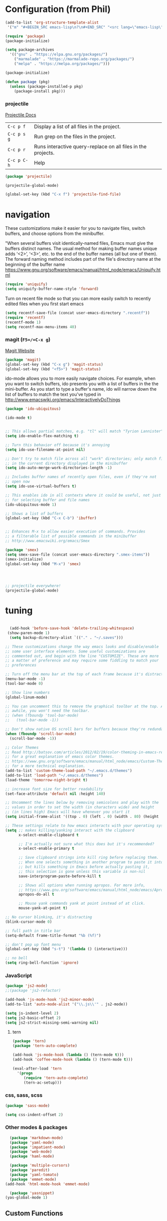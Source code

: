 * Configuration (from Phil)


 #+BEGIN_SRC emacs-lisp
   (add-to-list 'org-structure-template-alist
    '("m" "#+BEGIN_SRC emacs-lisp\n?\n#+END_SRC" "<src lang=\"emacs-lisp\">?</src>"))
 #+END_SRC

#+BEGIN_SRC emacs-lisp
(require 'package)
(package-initialize)

(setq package-archives
  '(("gnu" . "https://elpa.gnu.org/packages/")
    ("marmalade" . "https://marmalade-repo.org/packages/")
    ("melpa" . "https://melpa.org/packages/")))

(package-initialize)

(defun package (pkg)
  (unless (package-installed-p pkg)
    (package-install pkg)))
#+END_SRC

*** projectile
[[http://projectile.readthedocs.io/en/latest/][Projectile Docs]]
| =C-c p f=   | Display a list of all files in the project.                  |
| =C-c p s g= | Run grep on the files in the project.                        |
| =C-c p r=   | Runs interactive query-replace on all files in the projects. |
| =C-c p C-h= | Help                                                         |
#+BEGIN_SRC emacs-lisp
  (package 'projectile)

  (projectile-global-mode)

  (global-set-key (kbd "C-x f") 'projectile-find-file)
#+END_SRC

* navigation
These customizations make it easier for you to navigate files,
switch buffers, and choose options from the minibuffer.


"When several buffers visit identically-named files,
Emacs must give the buffers distinct names. The usual method
for making buffer names unique adds ‘<2>’, ‘<3>’, etc. to the end
of the buffer names (all but one of them).
The forward naming method includes part of the file's directory
name at the beginning of the buffer name
https://www.gnu.org/software/emacs/manual/html_node/emacs/Uniquify.html
#+BEGIN_SRC emacs-lisp
(require 'uniquify)
(setq uniquify-buffer-name-style 'forward)
#+END_SRC

Turn on recent file mode so that you can more easily switch to
recently edited files when you first start emacs
#+BEGIN_SRC emacs-lisp
(setq recentf-save-file (concat user-emacs-directory ".recentf"))
(require 'recentf)
(recentf-mode 1)
(setq recentf-max-menu-items 40)
#+END_SRC

*** magit (=F5=/=C-x g=)
[[https://magit.vc/][Magit Website]]
#+BEGIN_SRC emacs-lisp
  (package 'magit)
  (global-set-key (kbd "C-x g") 'magit-status)
  (global-set-key (kbd "<f5>") 'magit-status)
#+END_SRC

ido-mode allows you to more easily navigate choices. For example,
when you want to switch buffers, ido presents you with a list
of buffers in the the mini-buffer. As you start to type a buffer's
name, ido will narrow down the list of buffers to match the text
you've typed in
http://www.emacswiki.org/emacs/InteractivelyDoThings
#+BEGIN_SRC emacs-lisp
  (package 'ido-ubiquitous)

  (ido-mode t)


  ;; This allows partial matches, e.g. "tl" will match "Tyrion Lannister"
  (setq ido-enable-flex-matching t)

  ;; Turn this behavior off because it's annoying
  (setq ido-use-filename-at-point nil)

  ;; Don't try to match file across all "work" directories; only match files
  ;; in the current directory displayed in the minibuffer
  (setq ido-auto-merge-work-directories-length -1)

  ;; Includes buffer names of recently open files, even if they're not
  ;; open now
  (setq ido-use-virtual-buffers t)

  ;; This enables ido in all contexts where it could be useful, not just
  ;; for selecting buffer and file names
  (ido-ubiquitous-mode 1)

  ;; Shows a list of buffers
  (global-set-key (kbd "C-x C-b") 'ibuffer)


  ;; Enhances M-x to allow easier execution of commands. Provides
  ;; a filterable list of possible commands in the minibuffer
  ;; http://www.emacswiki.org/emacs/Smex

  (package 'smex)
  (setq smex-save-file (concat user-emacs-directory ".smex-items"))
  (smex-initialize)
  (global-set-key (kbd "M-x") 'smex)




  ;; projectile everywhere!
  (projectile-global-mode)
#+END_SRC

* tuning
#+BEGIN_SRC emacs-lisp

  (add-hook 'before-save-hook 'delete-trailing-whitespace)
 (show-paren-mode 1)
  (setq backup-directory-alist `(("." . "~/.saves")))

;; These customizations change the way emacs looks and disable/enable
;; some user interface elements. Some useful customizations are
;; commented out, and begin with the line "CUSTOMIZE". These are more
;; a matter of preference and may require some fiddling to match your
;; preferences

;; Turn off the menu bar at the top of each frame because it's distracting
(menu-bar-mode -1)
(tool-bar-mode 0)

;; Show line numbers
(global-linum-mode)

;; You can uncomment this to remove the graphical toolbar at the top. After
;; awhile, you won't need the toolbar.
;; (when (fboundp 'tool-bar-mode)
;;   (tool-bar-mode -1))

;; Don't show native OS scroll bars for buffers because they're redundant
(when (fboundp 'scroll-bar-mode)
  (scroll-bar-mode -1))

;; Color Themes
;; Read http://batsov.com/articles/2012/02/19/color-theming-in-emacs-reloaded/
;; for a great explanation of emacs color themes.
;; https://www.gnu.org/software/emacs/manual/html_node/emacs/Custom-Themes.html
;; for a more technical explanation.
(add-to-list 'custom-theme-load-path "~/.emacs.d/themes")
(add-to-list 'load-path "~/.emacs.d/themes")
(load-theme 'tomorrow-night-bright t)

;; increase font size for better readability
(set-face-attribute 'default nil :height 140)

;; Uncomment the lines below by removing semicolons and play with the
;; values in order to set the width (in characters wide) and height
;; (in lines high) Emacs will have whenever you start it
(setq initial-frame-alist '((top . 0) (left . 0) (width . 80) (height . 20)))

;; These settings relate to how emacs interacts with your operating system
(setq ;; makes killing/yanking interact with the clipboard
      x-select-enable-clipboard t

      ;; I'm actually not sure what this does but it's recommended?
      x-select-enable-primary t

      ;; Save clipboard strings into kill ring before replacing them.
      ;; When one selects something in another program to paste it into Emacs,
      ;; but kills something in Emacs before actually pasting it,
      ;; this selection is gone unless this variable is non-nil
      save-interprogram-paste-before-kill t

      ;; Shows all options when running apropos. For more info,
      ;; https://www.gnu.org/software/emacs/manual/html_node/emacs/Apropos.html
      apropos-do-all t

      ;; Mouse yank commands yank at point instead of at click.
      mouse-yank-at-point t)

;; No cursor blinking, it's distracting
(blink-cursor-mode 0)

;; full path in title bar
(setq-default frame-title-format "%b (%f)")

;; don't pop up font menu
(global-set-key (kbd "s-t") '(lambda () (interactive)))

;; no bell
(setq ring-bell-function 'ignore)
#+END_SRC

*** JavaScript
#+BEGIN_SRC emacs-lisp
  (package 'js2-mode)
  ;;(package 'js2-refactor)

  (add-hook 'js-mode-hook 'js2-minor-mode)
  (add-to-list 'auto-mode-alist '("\\.js\\'" . js2-mode))

  (setq js-indent-level 2)
  (setq js2-basic-offset 2)
  (setq js2-strict-missing-semi-warning nil)
#+END_SRC
**** tern
#+BEGIN_SRC emacs-lisp
  (package 'tern)
  (package 'tern-auto-complete)

  (add-hook 'js-mode-hook (lambda () (tern-mode t)))
  (add-hook 'coffee-mode-hook (lambda () (tern-mode t)))

  (eval-after-load 'tern
    '(progn
       (require 'tern-auto-complete)
       (tern-ac-setup)))
#+END_SRC
*** css, sass, scss
#+BEGIN_SRC emacs-lisp
  (package 'sass-mode)

  (setq css-indent-offset 2)
#+END_SRC
*** Other modes & packages
#+BEGIN_SRC emacs-lisp
  (package 'markdown-mode)
  (package 'yaml-mode)
  (package 'impatient-mode)
  (package 'web-mode)
  (package 'haml-mode)

  (package 'multiple-cursors)
  (package 'paredit)
  (package 'yaml-tomato)
  (package 'emmet-mode)
(add-hook 'html-mode-hook 'emmet-mode)

  (package 'yasnippet)
(yas-global-mode 1)
#+END_SRC

** Custom Functions
*** Indent Buffer (C-`)
#+BEGIN_SRC emacs-lisp
  (defun indent-buffer ()
    (interactive)
    (save-excursion
      (indent-region (point-min) (point-max) nil)))
  (global-set-key (kbd "C-`") 'indent-buffer)
#+END_SRC


*** free-keys
Provides a function =free-keys=, that shows free keybindings for
modkeys or prefixes.

- [[https://github.com/Fuco1/free-keys][Github]]
#+BEGIN_SRC emacs-lisp
  (package 'free-keys)
#+END_SRC

#+BEGIN_SRC emacs-lisp
;; On OS X, an Emacs instance started from the graphical user
;; interface will have a different environment than a shell in a
;; terminal window, because OS X does not run a shell during the
;; login. Obviously this will lead to unexpected results when
;; calling external utilities like make from Emacs.
;; This library works around this problem by copying important
;; environment variables from the user's shell.
;; https://github.com/purcell/exec-path-from-shell

    (package 'exec-path-from-shell)
;; Sets up exec-path-from shell
;; https://github.com/purcell/exec-path-from-shell
(when (memq window-system '(mac ns))
  (exec-path-from-shell-initialize)
  (exec-path-from-shell-copy-envs
   '("PATH")))

#+END_SRC

#+BEGIN_SRC emacs-lisp


;; Customizations relating to editing a buffer.

;; Key binding to use "hippie expand" for text autocompletion
;; http://www.emacswiki.org/emacs/HippieExpand
(global-set-key (kbd "M-/") 'hippie-expand)

;; Lisp-friendly hippie expand
(setq hippie-expand-try-functions-list
      '(try-expand-dabbrev
        try-expand-dabbrev-all-buffers
        try-expand-dabbrev-from-kill
        try-complete-lisp-symbol-partially
        try-complete-lisp-symbol))

;; Highlights matching parenthesis
(show-paren-mode 1)

;; Highlight current line
(global-hl-line-mode 1)

;; Interactive search key bindings. By default, C-s runs
;; isearch-forward, so this swaps the bindings.
(global-set-key (kbd "C-s") 'isearch-forward-regexp)
(global-set-key (kbd "C-r") 'isearch-backward-regexp)
(global-set-key (kbd "C-M-s") 'isearch-forward)
(global-set-key (kbd "C-M-r") 'isearch-backward)

;; Don't use hard tabs
(setq-default indent-tabs-mode nil)

;; When you visit a file, point goes to the last place where it
;; was when you previously visited the same file.
;; http://www.emacswiki.org/emacs/SavePlace
(require 'saveplace)
(setq-default save-place t)
;; keep track of saved places in ~/.emacs.d/places
(setq save-place-file (concat user-emacs-directory "places"))

;; comments
(defun toggle-comment-on-line ()
  "comment or uncomment current line"
  (interactive)
  (comment-or-uncomment-region (line-beginning-position) (line-end-position)))
(global-set-key (kbd "C-;") 'toggle-comment-on-line)

;; yay rainbows!
(package 'rainbow-delimiters)
(global-rainbow-delimiters-mode t)

;; use 2 spaces for tabs
(defun die-tabs ()
  (interactive)
  (set-variable 'tab-width 2)
  (mark-whole-buffer)
  (untabify (region-beginning) (region-end))
  (keyboard-quit))

;; fix weird os x kill error
(defun ns-get-pasteboard ()
  "Returns the value of the pasteboard, or nil for unsupported formats."
  (condition-case nil
      (ns-get-selection-internal 'CLIPBOARD)
    (quit nil)))

(setq electric-indent-mode nil)
#+END_SRC

#+BEGIN_SRC emacs-lisp
;; Changes all yes/no questions to y/n type
(fset 'yes-or-no-p 'y-or-n-p)

;; shell scripts
(setq-default sh-basic-offset 2)
(setq-default sh-indentation 2)

;; Go straight to scratch buffer on startup
(setq inhibit-startup-message t)
#+END_SRC

#+BEGIN_SRC emacs-lisp
;; Automatically load paredit when editing a lisp file
;; More at http://www.emacswiki.org/emacs/ParEdit
(autoload 'enable-paredit-mode "paredit" "Turn on pseudo-structural editing of Lisp code." t)
(add-hook 'emacs-lisp-mode-hook       #'enable-paredit-mode)
(add-hook 'eval-expression-minibuffer-setup-hook #'enable-paredit-mode)
(add-hook 'ielm-mode-hook             #'enable-paredit-mode)
(add-hook 'lisp-mode-hook             #'enable-paredit-mode)
(add-hook 'lisp-interaction-mode-hook #'enable-paredit-mode)
(add-hook 'scheme-mode-hook           #'enable-paredit-mode)

;; eldoc-mode shows documentation in the minibuffer when writing code
;; http://www.emacswiki.org/emacs/ElDoc
(add-hook 'emacs-lisp-mode-hook 'turn-on-eldoc-mode)
(add-hook 'lisp-interaction-mode-hook 'turn-on-eldoc-mode)
(add-hook 'ielm-mode-hook 'turn-on-eldoc-mode)
#+END_SRC

#+BEGIN_SRC emacs-lisp
;; javascript / html
(add-to-list 'auto-mode-alist '("\\.js$" . js-mode))
(add-hook 'js-mode-hook 'subword-mode)
(add-hook 'html-mode-hook 'subword-mode)
(setq js-indent-level 2)
(eval-after-load "sgml-mode"
  '(progn
     (require 'tagedit)
     (tagedit-add-paredit-like-keybindings)
     (add-hook 'html-mode-hook (lambda () (tagedit-mode 1)))))
#+END_SRC
